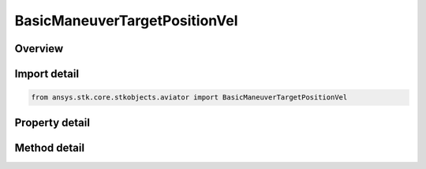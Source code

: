 BasicManeuverTargetPositionVel
==============================

.. py:class:: ansys.stk.core.stkobjects.aviator.BasicManeuverTargetPositionVel

   Bases: 

   Class defining the target position and velocity strategies for basic maneuvers.

.. py:currentmodule:: BasicManeuverTargetPositionVel

Overview
--------

.. tab-set::

    .. tab-item:: Methods
        
        .. list-table::
            :header-rows: 0
            :widths: auto

            * - :py:attr:`~ansys.stk.core.stkobjects.aviator.BasicManeuverTargetPositionVel.apply_position_vel`
              - Apply the current position velocity strategy.
            * - :py:attr:`~ansys.stk.core.stkobjects.aviator.BasicManeuverTargetPositionVel.cancel_position_vel`
              - Cancel the current position velocity strategy.

    .. tab-item:: Properties
        
        .. list-table::
            :header-rows: 0
            :widths: auto

            * - :py:attr:`~ansys.stk.core.stkobjects.aviator.BasicManeuverTargetPositionVel.target_position_vel_type`
              - Gets or sets the target pos vel type.
            * - :py:attr:`~ansys.stk.core.stkobjects.aviator.BasicManeuverTargetPositionVel.target_position_vel_type_string`
              - Gets or sets the target pos vel as a string value. Use this for custom models.
            * - :py:attr:`~ansys.stk.core.stkobjects.aviator.BasicManeuverTargetPositionVel.mode_as_noisy_brg_rng`
              - Get the options for a noisy bearing range velocity strategy.
            * - :py:attr:`~ansys.stk.core.stkobjects.aviator.BasicManeuverTargetPositionVel.mode_as_noisy_surf_tgt`
              - Get the options for a noisy surface target position velocity strategy.



Import detail
-------------

.. code-block:: python

    from ansys.stk.core.stkobjects.aviator import BasicManeuverTargetPositionVel


Property detail
---------------

.. py:property:: target_position_vel_type
    :canonical: ansys.stk.core.stkobjects.aviator.BasicManeuverTargetPositionVel.target_position_vel_type
    :type: TARGET_POSITION_VEL_TYPE

    Gets or sets the target pos vel type.

.. py:property:: target_position_vel_type_string
    :canonical: ansys.stk.core.stkobjects.aviator.BasicManeuverTargetPositionVel.target_position_vel_type_string
    :type: str

    Gets or sets the target pos vel as a string value. Use this for custom models.

.. py:property:: mode_as_noisy_brg_rng
    :canonical: ansys.stk.core.stkobjects.aviator.BasicManeuverTargetPositionVel.mode_as_noisy_brg_rng
    :type: IBasicManeuverTargetPositionVelNoisyBrgRng

    Get the options for a noisy bearing range velocity strategy.

.. py:property:: mode_as_noisy_surf_tgt
    :canonical: ansys.stk.core.stkobjects.aviator.BasicManeuverTargetPositionVel.mode_as_noisy_surf_tgt
    :type: IBasicManeuverTargetPositionVelNoisySurfTgt

    Get the options for a noisy surface target position velocity strategy.


Method detail
-------------







.. py:method:: apply_position_vel(self) -> None
    :canonical: ansys.stk.core.stkobjects.aviator.BasicManeuverTargetPositionVel.apply_position_vel

    Apply the current position velocity strategy.

    :Returns:

        :obj:`~None`

.. py:method:: cancel_position_vel(self) -> None
    :canonical: ansys.stk.core.stkobjects.aviator.BasicManeuverTargetPositionVel.cancel_position_vel

    Cancel the current position velocity strategy.

    :Returns:

        :obj:`~None`

